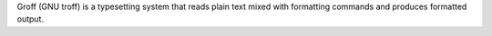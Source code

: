 Groff (GNU troff) is a typesetting system that reads plain text mixed with formatting commands
and produces formatted output.

